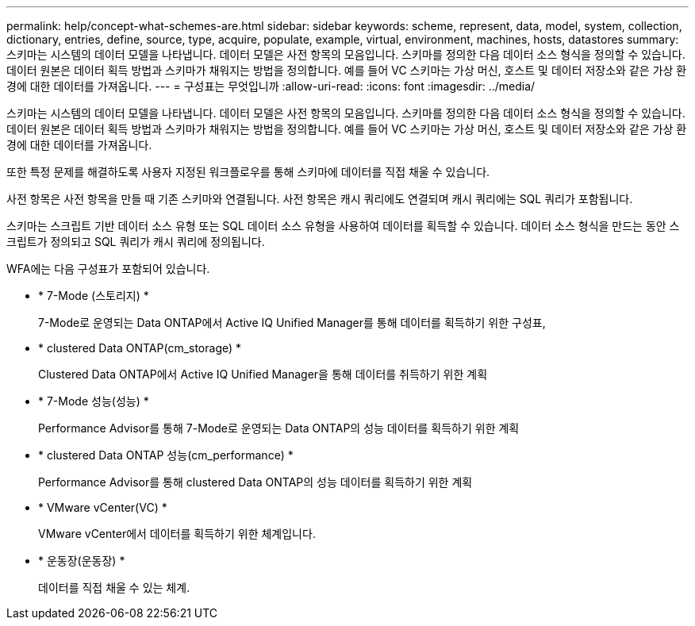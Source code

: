 ---
permalink: help/concept-what-schemes-are.html 
sidebar: sidebar 
keywords: scheme, represent, data, model, system, collection, dictionary, entries, define, source, type, acquire, populate, example, virtual, environment, machines, hosts, datastores 
summary: 스키마는 시스템의 데이터 모델을 나타냅니다. 데이터 모델은 사전 항목의 모음입니다. 스키마를 정의한 다음 데이터 소스 형식을 정의할 수 있습니다. 데이터 원본은 데이터 획득 방법과 스키마가 채워지는 방법을 정의합니다. 예를 들어 VC 스키마는 가상 머신, 호스트 및 데이터 저장소와 같은 가상 환경에 대한 데이터를 가져옵니다. 
---
= 구성표는 무엇입니까
:allow-uri-read: 
:icons: font
:imagesdir: ../media/


[role="lead"]
스키마는 시스템의 데이터 모델을 나타냅니다. 데이터 모델은 사전 항목의 모음입니다. 스키마를 정의한 다음 데이터 소스 형식을 정의할 수 있습니다. 데이터 원본은 데이터 획득 방법과 스키마가 채워지는 방법을 정의합니다. 예를 들어 VC 스키마는 가상 머신, 호스트 및 데이터 저장소와 같은 가상 환경에 대한 데이터를 가져옵니다.

또한 특정 문제를 해결하도록 사용자 지정된 워크플로우를 통해 스키마에 데이터를 직접 채울 수 있습니다.

사전 항목은 사전 항목을 만들 때 기존 스키마와 연결됩니다. 사전 항목은 캐시 쿼리에도 연결되며 캐시 쿼리에는 SQL 쿼리가 포함됩니다.

스키마는 스크립트 기반 데이터 소스 유형 또는 SQL 데이터 소스 유형을 사용하여 데이터를 획득할 수 있습니다. 데이터 소스 형식을 만드는 동안 스크립트가 정의되고 SQL 쿼리가 캐시 쿼리에 정의됩니다.

WFA에는 다음 구성표가 포함되어 있습니다.

* * 7-Mode (스토리지) *
+
7-Mode로 운영되는 Data ONTAP에서 Active IQ Unified Manager를 통해 데이터를 획득하기 위한 구성표,

* * clustered Data ONTAP(cm_storage) *
+
Clustered Data ONTAP에서 Active IQ Unified Manager을 통해 데이터를 취득하기 위한 계획

* * 7-Mode 성능(성능) *
+
Performance Advisor를 통해 7-Mode로 운영되는 Data ONTAP의 성능 데이터를 획득하기 위한 계획

* * clustered Data ONTAP 성능(cm_performance) *
+
Performance Advisor를 통해 clustered Data ONTAP의 성능 데이터를 획득하기 위한 계획

* * VMware vCenter(VC) *
+
VMware vCenter에서 데이터를 획득하기 위한 체계입니다.

* * 운동장(운동장) *
+
데이터를 직접 채울 수 있는 체계.


